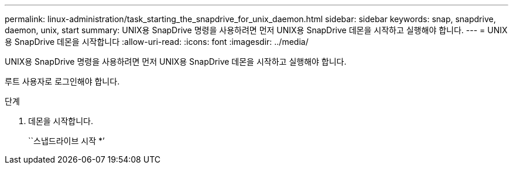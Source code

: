 ---
permalink: linux-administration/task_starting_the_snapdrive_for_unix_daemon.html 
sidebar: sidebar 
keywords: snap, snapdrive, daemon, unix, start 
summary: UNIX용 SnapDrive 명령을 사용하려면 먼저 UNIX용 SnapDrive 데몬을 시작하고 실행해야 합니다. 
---
= UNIX용 SnapDrive 데몬을 시작합니다
:allow-uri-read: 
:icons: font
:imagesdir: ../media/


[role="lead"]
UNIX용 SnapDrive 명령을 사용하려면 먼저 UNIX용 SnapDrive 데몬을 시작하고 실행해야 합니다.

루트 사용자로 로그인해야 합니다.

.단계
. 데몬을 시작합니다.
+
``스냅드라이브 시작 *’


